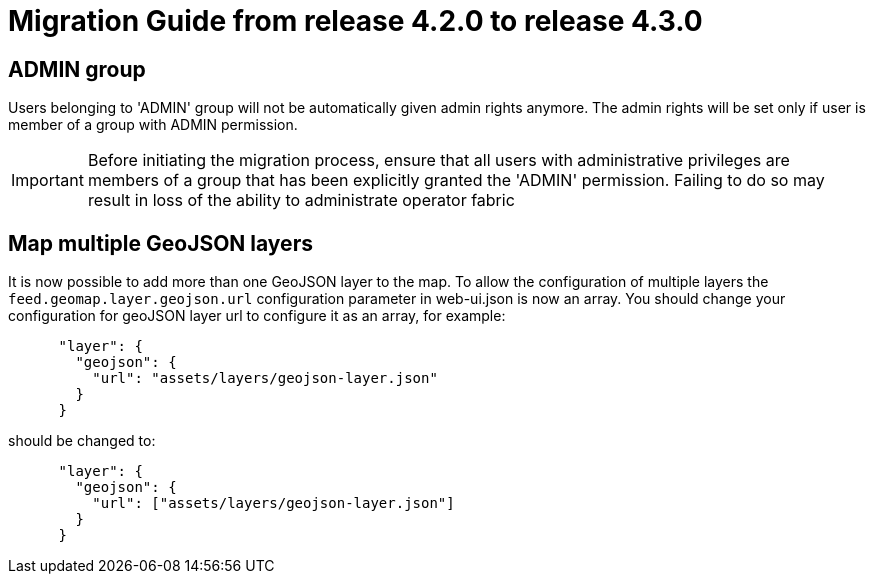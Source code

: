 // Copyright (c) 2024 RTE (http://www.rte-france.com)
// See AUTHORS.txt
// This document is subject to the terms of the Creative Commons Attribution 4.0 International license.
// If a copy of the license was not distributed with this
// file, You can obtain one at https://creativecommons.org/licenses/by/4.0/.
// SPDX-License-Identifier: CC-BY-4.0

= Migration Guide from release 4.2.0 to release 4.3.0


== ADMIN group 
Users belonging to 'ADMIN' group will not be automatically given admin rights anymore.
The admin rights will be set only if user is member of a group with ADMIN permission.

IMPORTANT: Before initiating the migration process, ensure that all users with administrative privileges are members of a group that has been explicitly granted the 'ADMIN' permission. Failing to do so may result in loss of the ability to administrate operator fabric

== Map multiple GeoJSON layers
It is now possible to add more than one GeoJSON layer to the map. To allow the configuration of multiple layers the `feed.geomap.layer.geojson.url` configuration parameter in web-ui.json is now an array.
You should change your configuration for geoJSON layer url to configure it as an array, for example:

....

      "layer": {
        "geojson": {
          "url": "assets/layers/geojson-layer.json"
        }
      }
....

should be changed to:

....

      "layer": {
        "geojson": {
          "url": ["assets/layers/geojson-layer.json"]
        }
      }
....